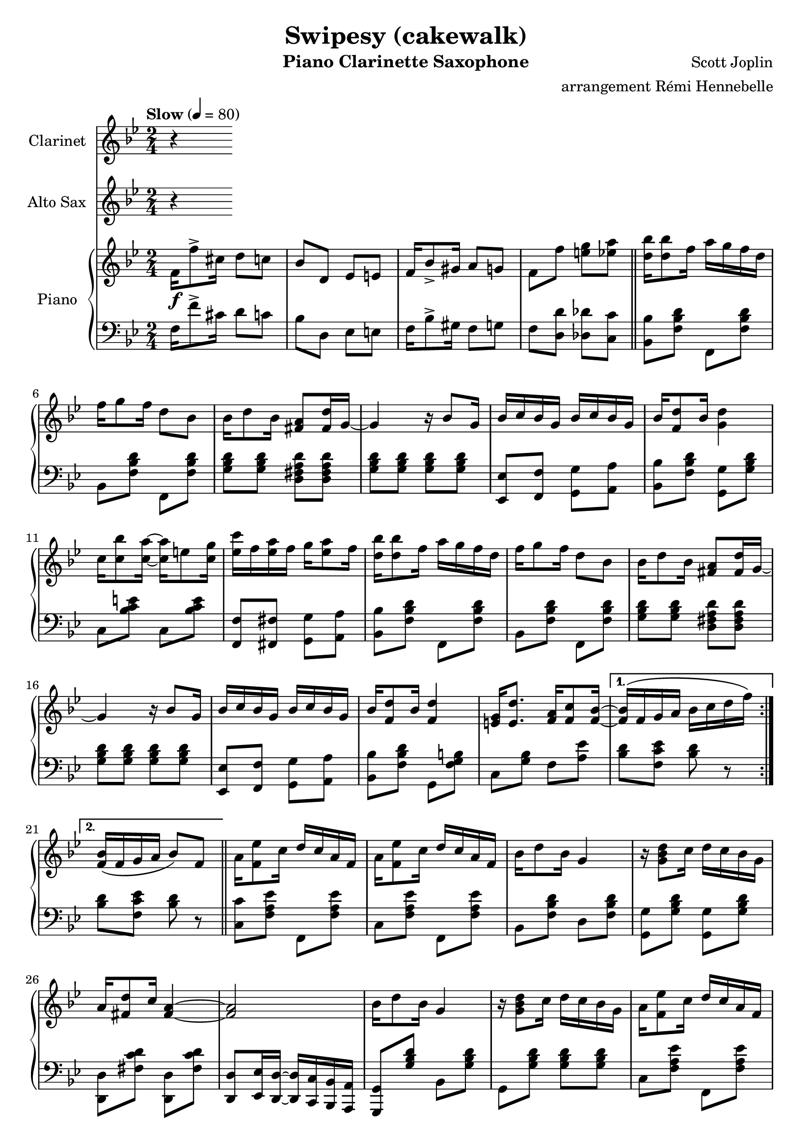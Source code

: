 \version "2.20.0"
\language "italiano"

\header {
  title = "Swipesy (cakewalk)"
  instrument = "Piano Clarinette Saxophone"
  composer = "Scott Joplin"
  arranger = "arrangement Rémi Hennebelle"
}

\paper {
  #(set-paper-size "a4")
}

global = {
  \key sib \major
  \numericTimeSignature
  \time 2/4
  \tempo "Slow" 4=80
}

clarinet = \relative do'' {
  \global
  \transposition sib
  % Music follows here.
  r

}

altoSax = \relative do'' {
  \global
  \transposition mib
  % Music follows here.
  r

}

introductionRight = {
  fa16\f fa'8-> dod16 re8 do
  sib8 re, mib mi
  fa16 sib8-> sold16 la8 sol
  fa8 fa' <mi sol> <mib la>
  \bar "||"
}

themaARight = {
  <re sib'>16 <re sib'>8 fa16 la16 sol fa re
  fa16 sol8 fa16 re8 sib8
  sib16 re8 sib16 <fad la>8 <fad re'>16 sol16~
  sol4 r16 sib8 sol16
  sib16 do sib sol sib do sib sol
  sib16 <fa re'>8 sib16 <sol re'>4
  do16 <do sib'>8 <do la'>16~ <do la'>16 mi8 <do sol'>16
  <mib do'>16 fa <mib la> fa sol16 <mib la>8 fa16
  <re sib'>16 <re sib'>8 fa16 la16 sol fa re
  fa16 sol8 fa16 re8 sib
  sib16 re8 sib16 <fad la>8 <fad re'>16 sol~
  sol4 r16 sib8 sol16
  sib16 do sib sol sib16 do sib sol
  sib16 <fa re'>8 sib16 <fa re'>4
  <mi sol>16 <mi re'>8. <fa la>16 <fa do'>8 <fa sib>16~
}

themaBRight = {
  la16 <fa mib'>8 do'16 re16 do la fa
  la16 <fa mib'>8 do'16 re16 do la fa
  sib16 re8 sib16 sol4
  r16 <sol sib re>8 do16 re16 do sib sol
  la16 <fad re'>8 do'16 <fad, la>4~
  <fad la>2
  sib16 re8 sib16 sol4
  r16 <sol sib re>8 do16 re16 do sib sol
  la16 <fa mib'>8 do'16 re16 do la fa
  la16 <fa mib'>8 do'16 re16 do la fa
  sib16 re8 sib16 sol4
  r16 <sol sib re>8 do16 re16 do sib sol
  sib16 do sib sol sib16 do sib sol
  sib16 <fa re'>8 sib16 <fa re'>4
  <mi sol>16 <mi re'>8. <fa la>16 <fa do'>8 <fa sib>16~
}

themaCBeginRight = {
  lab8 fa16 fa~ fa do re mib
  <lab, re sol>8 <lab re fa>16 <lab re fa>16~ <lab re fa>16 sib do re
  <sol, fa'>8 <sol mib'>16 <sol mib'>16~ <sol mib'>16 sol lab sib
}

themaCRight = {
  \key mib \major
  \themaCBeginRight
  <sol do>8 <sol sib>16 <sol sib>16~ <sol sib>16 sol fa mib
  r16 re fa lab re <lab do>8 re16
  <lab do>8 <lab do>16 <lab do>16~ <lab do>16 sib lab fa
  r16 mib sol sib mib <sol, do>8 mib'16
  <sol, do>8 <sol sib>16 <sol sib>16~ <sol sib>8 sib'16 la
  \themaCBeginRight
  <sol do>8 <sol sib>16  <sol sib>16~  <sol sib>16 sib mib sol
  r16 mi sol sib reb do8 <do, sib'>16~
  <do sib'>16 la' <sib, do mi sol>8 <lab do fa> <do mib fad>
  sol'16 sib8 sol16 <la, mib' fa>8 <lab fa'>16 <sol mib'>~
}

themaDIntroductionRight = {
  fa'16 <fa, sib re>8 fa'16 <fa, sib re>4
  fa'16 <fa, sib re>8 fa'16 <fa, sib re>8. %put the last time after
}

themaDRight = {
  \key sib \major
  \themaDIntroductionRight <sol sib>16~
  <sol sib>16 do <sol re> sib <sol do> re <sol do> <fa sib>~
  <fa sib>4~ <fa sib>8. fa16
  \themaDIntroductionRight <mib sol>16~
  <mib sol>8 <mi re'> <mib do'>16 <mib re'>8 <fa la do>16~
  <fa la do>8 <fa fa'> <mi mi'> <mib mib'>
  \themaDIntroductionRight <sol sib>16~
  <sol sib> do <sol sib>8 <sol do>16 sib <sol do> <fad re'>~
  <fad re'>4~ <fad re'>8. sib16
  re sib do re do sib lab re
  <sol, mib'>8 re'16 do~ do16 sib sol sib
  fa <fa fa'>8 <fa re'>16 <mi sib' do>8 <mib do'>16 <re sib'>~
}

right = \relative do' {
  \global
  % Music follows here.
  \introductionRight
  \repeat volta 2 {
    \themaARight
  }
  \alternative {
    { <fa sib>16 \(fa sol la sib16 do re fa\) }
    { <fa, sib>16 \(fa sol la sib8\) fa \bar "||"}
  }
  \repeat volta 2 {
    \themaBRight
  }
  \alternative {
    {<fa sib>8 \acciaccatura sol' fa \acciaccatura sol fa fa,}
    {<fa sib>8 fa' <mi sol> <mib la> \bar "||"}
  }
  \themaARight
  { <fa sib>16 \(fa sol la\) sib8 sib'16 la}
  \repeat volta 2 {
    \themaCRight
  }
  \alternative {
    {<sol mib'>16 sol'8 do16 sib8 sib16 la}
    {<sol, mib'>8 <re' lab' sib> <mib sol sib mib> fa,}
  }
  \repeat volta 2 {
    \themaDRight
  }
  \alternative {
    {<re sib'>16 <fa fa'>8. <fa fa'>8 <fa la fa'>}
    {<re sib'>16 sib' re fa <sib, sib'>8 r \bar "|."}
  }
}

introductionLeft = {
  fa16 fa'8-> dod16 re8 do
  sib8 re, mib mi
  fa16 sib8-> sold16 fa8 sol
  fa8 <re re'> <reb reb'> <do do'>
  \bar "||"
}

themaALeft = {
  <sib sib'>8 <fa' sib re> fa, <fa' sib re>
  sib,8 <fa' sib re> fa, <fa' sib re>
  <sol sib re>8 <sol sib re> <re fad la re> <re fad la re>
  <sol sib re>8 <sol sib re> <sol sib re> <sol sib re>
  <mib, mib'>8 <fa fa'> <sol sol'> <la la'>
  <sib sib'>8 <fa' sib re> <sol, sol'> <sol' sib re>
  do,8 <sib' do mi> do, <sib' do mi>
  <fa, fa'>8 <fad fad'> <sol sol'> <la la'>
  <sib sib'>8 <fa' sib re> fa, <fa' sib re>
  sib,8 <fa' sib re> fa, <fa' sib re>
  <sol sib re>8 <sol sib re> <re fad la re> <re fad la re>
  <sol sib re>8 <sol sib re> <sol sib re> <sol sib re>
  <mib, mib'>8 <fa fa'> <sol sol'> <la la'>
  <sib sib'>8 <fa' sib re> sol, <fa' sol si>
  do8 <sol' sib> fa <la mib'>
}

themaBLeft = {
  <do, do'>8 <fa la mib'> fa, <fa' la mib'>
  do <fa la mib'> fa, <fa' la mib'>
  sib,8 <fa' sib re> re <fa sib re>
  <sol, sol'>8 <sol' sib re> <sol, sol'> <sol' sib re>
  <re, re'>8 <fad' do' re> <re, re'> <fad' do' re>
  <re, re'>8 <mib mib'>16 <re re'>~ <re re'> <do do'> <sib sib'> <la la'>
  <sol sol'>8 <sol'' sib re> sib, <sol' sib re>
  sol, <sol' sib re> <sol sib re> <sol sib re>
  do,8 <fa la mib'> fa, <fa' la mib'>
  do8 <fa la mib'> fa, <fa' la mib'>
  sib, <fa' sib re> re <fa sib re>
  <sol, sol'> <sol' sib re> <sol sib re> <sol sib re>
  <mib, mib'> <fa fa'> <sol sol'> <la la'>
  <sib sib'> <fa' sib re> sol, <fa' sol si>
  do <sol' sib> fa <la mib'>
}

themaCLeft = {
  \key mib \major
  <re re'>8 <lab' sib re> sib, <lab' sib re>
  fa <lab sib re> sib, <lab' sib re>
  mib <sol sib mib> sib, <sol' sib mib>
  mib <sol sib mib> sib, <sol' sib mib>
  fa <la sib re> sib, <la' sib re>
  fa <la sib re> sib, <la' sib re>
  mib <sol sib mib> sib, <sol' sib mib>
  mib <sol sib mib> <sol sib mib> <sib, sib'>16 <do do'>
  <re re'>8 <la' sib re> sib, <la' sib re>
  fa <la sib re> sib, <la' sib re>
  mib <sol sib mib> sib, <sol' sib mib>
  mib <sol sib mib> sib, <sol' sib mib>
  <do,, do'> <sib'' do mi> <mi,, mi'> <sib'' do mi>
  <fa, fa'> <sol sol'> <lab lab'> <la la'>
  <sib sib'> <sol' sib mib> <do,, do'> <re re'>
}

themaDIntroductionLeft = {
  \fixed do {
    sib, <fa sib re> fa, <fa sib re>
    sib, <fa sib re> fa, <fa sib re>
  }
}

themaDLeft = {
  \key sib \major
  \themaDIntroductionLeft
  <mib mib'> <fa fa'> <sol sol'> <la la'>
  <sib sib'> <fa' sib re> fa, <fa' sib re>
  \themaDIntroductionLeft
  do <sol' sib> do, <sol' sib>
  <fa, fa'> <fa fa'> <sol sol'> <la la'>
  \themaDIntroductionLeft
  <mi mi'> <mi mi'> <mi mi'> <mi mi'>
  <re re'> <la' la'> <fad fad'> <re re'>
  <sib' sib'> <lab lab'> <sol sol'> <fa fa'>
  <mib mib'> <mib' sol do> <mi, mi'> <mi' sib' dod>
  <fa, fa'> <fa' sib re> <sol, sol'> <la la'>
}

left = \relative do {
  \global
  % Music follows here.
  \introductionLeft
  \repeat volta 2 {
    \themaALeft
  }
  \alternative {
    {<sib re>8 <fa do' mib> <sib re> r}
    {<sib re>8 <fa do' mib> <sib re> r \bar "||"}
  }\repeat volta 2 {
    \themaBLeft
  }\alternative {
    {<sib re>8 r r <si, si'>}
    {<sib' re>8 <re, re'> <reb reb'> <do do'>}
  }
  \themaALeft
  { <sib re>8 <fa do mib'> <sib re> <si, si'>16 <la la'> \bar "||" }
  \repeat volta 2 {
    \themaCLeft
  }
  \alternative {
    {<mib mib'>8 <sol' sib mib>  <sol sib mib> <sib, sib'>16 <do do'>}
    {<mib, mib'>8 <sib sib'>8 <mib mib,> r}
  }
  \repeat volta 2 {
    \themaDLeft
  }
  \alternative {
    {<sib sib'> <fa' sib re> <fa sib re> <fa do' mib> }
    {<sib, sib'> <fa fa'> <sib, sib'> r}
  }
}

clarinetPart = \new Staff \with {
  instrumentName = "Clarinet"
  midiInstrument = "clarinet"
} \clarinet

altoSaxPart = \new Staff \with {
  instrumentName = "Alto Sax"
  midiInstrument = "alto sax"
} \altoSax

pianoPart = \new PianoStaff \with {
  instrumentName = "Piano"
} <<
  \new Staff = "right" \with {
    midiInstrument = "acoustic grand"
  } \right
  \new Staff = "left" \with {
    midiInstrument = "acoustic grand"
  } { \clef bass \left }
>>

\score {
  <<
    \clarinetPart
    \altoSaxPart
    \pianoPart
  >>
  \layout { }
  \midi { }
}
